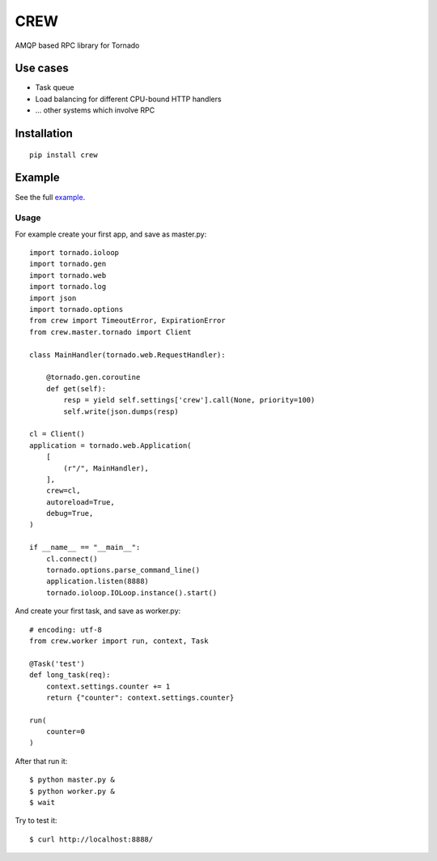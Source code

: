 CREW
====

AMQP based RPC library for Tornado

Use cases
---------

* Task queue
* Load balancing for different CPU-bound HTTP handlers
* ... other systems which involve RPC

Installation
------------

::

    pip install crew


Example
-------

See the full example_.

Usage
+++++

For example create your first app, and save as master.py::

    import tornado.ioloop
    import tornado.gen
    import tornado.web
    import tornado.log
    import json
    import tornado.options
    from crew import TimeoutError, ExpirationError
    from crew.master.tornado import Client

    class MainHandler(tornado.web.RequestHandler):

        @tornado.gen.coroutine
        def get(self):
            resp = yield self.settings['crew'].call(None, priority=100)
            self.write(json.dumps(resp)

    cl = Client()
    application = tornado.web.Application(
        [
            (r"/", MainHandler),
        ],
        crew=cl,
        autoreload=True,
        debug=True,
    )

    if __name__ == "__main__":
        cl.connect()
        tornado.options.parse_command_line()
        application.listen(8888)
        tornado.ioloop.IOLoop.instance().start()

And create your first task, and save as worker.py::

    # encoding: utf-8
    from crew.worker import run, context, Task

    @Task('test')
    def long_task(req):
        context.settings.counter += 1
        return {"counter": context.settings.counter}

    run(
        counter=0
    )

After that run it::

    $ python master.py &
    $ python worker.py &
    $ wait

Try to test it::

    $ curl http://localhost:8888/


.. _example: https://github.com/mosquito/crew/tree/master/example


